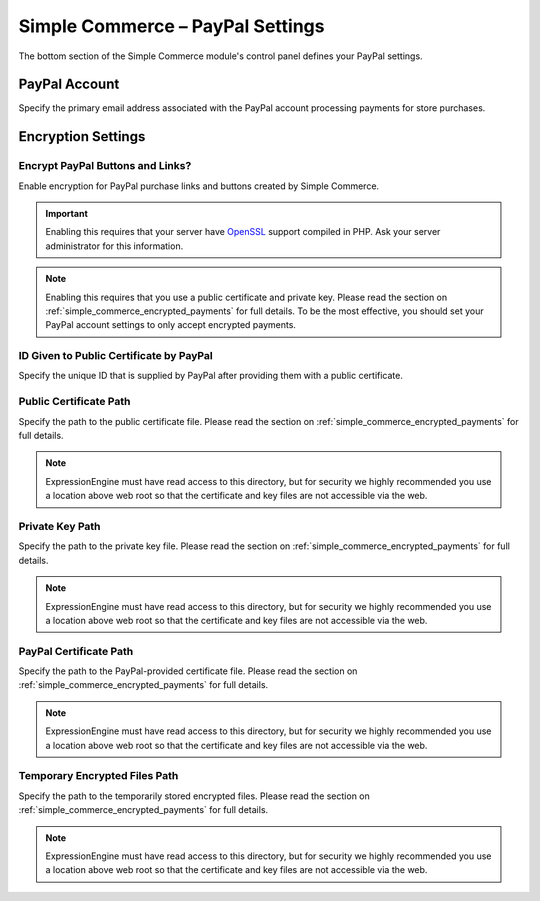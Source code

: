 Simple Commerce – PayPal Settings
=================================

The bottom section of the Simple Commerce module's control panel defines
your PayPal settings.

|Simple Commerce PayPal Settings|


.. _sc-paypal-account-label:

PayPal Account
--------------

Specify the primary email address associated with the PayPal account
processing payments for store purchases.

Encryption Settings
-------------------


.. _sc-encrypt-buttons-label:

Encrypt PayPal Buttons and Links?
~~~~~~~~~~~~~~~~~~~~~~~~~~~~~~~~~

Enable encryption for PayPal purchase links and buttons created by
Simple Commerce.

.. important:: Enabling this requires that your server have
    `OpenSSL <http://php.net/manual/en/ref.openssl.php>`_ support
    compiled in PHP. Ask your server administrator for this information.

.. note:: Enabling this requires that you use a public certificate and
	private key. Please read the section on
	:ref:`simple_commerce_encrypted_payments` for full details. To be the
	most effective, you should set your PayPal account settings to only
	accept encrypted payments.


.. _sc-certificate-id-label:

ID Given to Public Certificate by PayPal
~~~~~~~~~~~~~~~~~~~~~~~~~~~~~~~~~~~~~~~~

Specify the unique ID that is supplied by PayPal after providing them
with a public certificate.


.. _sc-public-certificate-path-label:

Public Certificate Path
~~~~~~~~~~~~~~~~~~~~~~~

Specify the path to the public certificate file. Please read the
section on :ref:`simple_commerce_encrypted_payments` for full details.

.. note:: ExpressionEngine must have read access to this directory, but
	for security we highly recommended you use a location above web	root
	so that the certificate and key files are not accessible via the web.


.. _sc-private-key-path-label:

Private Key Path
~~~~~~~~~~~~~~~~

Specify the path to the private key file. Please read the section on
:ref:`simple_commerce_encrypted_payments` for full details.

.. note:: ExpressionEngine must have read access to this directory, but
	for security we highly recommended you use a location above web	root
	so that the certificate and key files are not accessible via the web.


.. _sc-paypal-certificate-path-label:

PayPal Certificate Path
~~~~~~~~~~~~~~~~~~~~~~~

Specify the path to the PayPal-provided certificate file. Please read
the section on :ref:`simple_commerce_encrypted_payments` for full
details.

.. note:: ExpressionEngine must have read access to this directory, but
	for security we highly recommended you use a location above web	root
	so that the certificate and key files are not accessible via the web.


.. _sc-temp-path-label:

Temporary Encrypted Files Path
~~~~~~~~~~~~~~~~~~~~~~~~~~~~~~

Specify the path to the temporarily stored encrypted files. Please read
the section on :ref:`simple_commerce_encrypted_payments` for full
details.

.. note:: ExpressionEngine must have read access to this directory, but
  for security we highly recommended you use a location above web root
  so that the certificate and key files are not accessible via the web.

.. |Simple Commerce PayPal Settings| image:: ../../images/sc_paypal_settings.png
